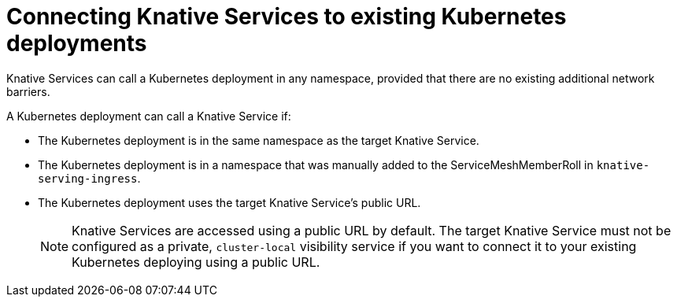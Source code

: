 // Module included in the following assemblies:
//
// * serverless/getting-started-knative-services.adoc

[id="knative-services-connectivity_{context}"]
= Connecting Knative Services to existing Kubernetes deployments

Knative Services can call a Kubernetes deployment in any namespace, provided that there are no existing additional network barriers.

A Kubernetes deployment can call a Knative Service if:

* The Kubernetes deployment is in the same namespace as the target Knative Service.
* The Kubernetes deployment is in a namespace that was manually added to the ServiceMeshMemberRoll in `knative-serving-ingress`.
* The Kubernetes deployment uses the target Knative Service's public URL.
+
[NOTE]
====
Knative Services are accessed using a public URL by default. The target Knative Service must not be configured as a private, `cluster-local` visibility service if you want to connect it to your existing Kubernetes deploying using a public URL.
====

